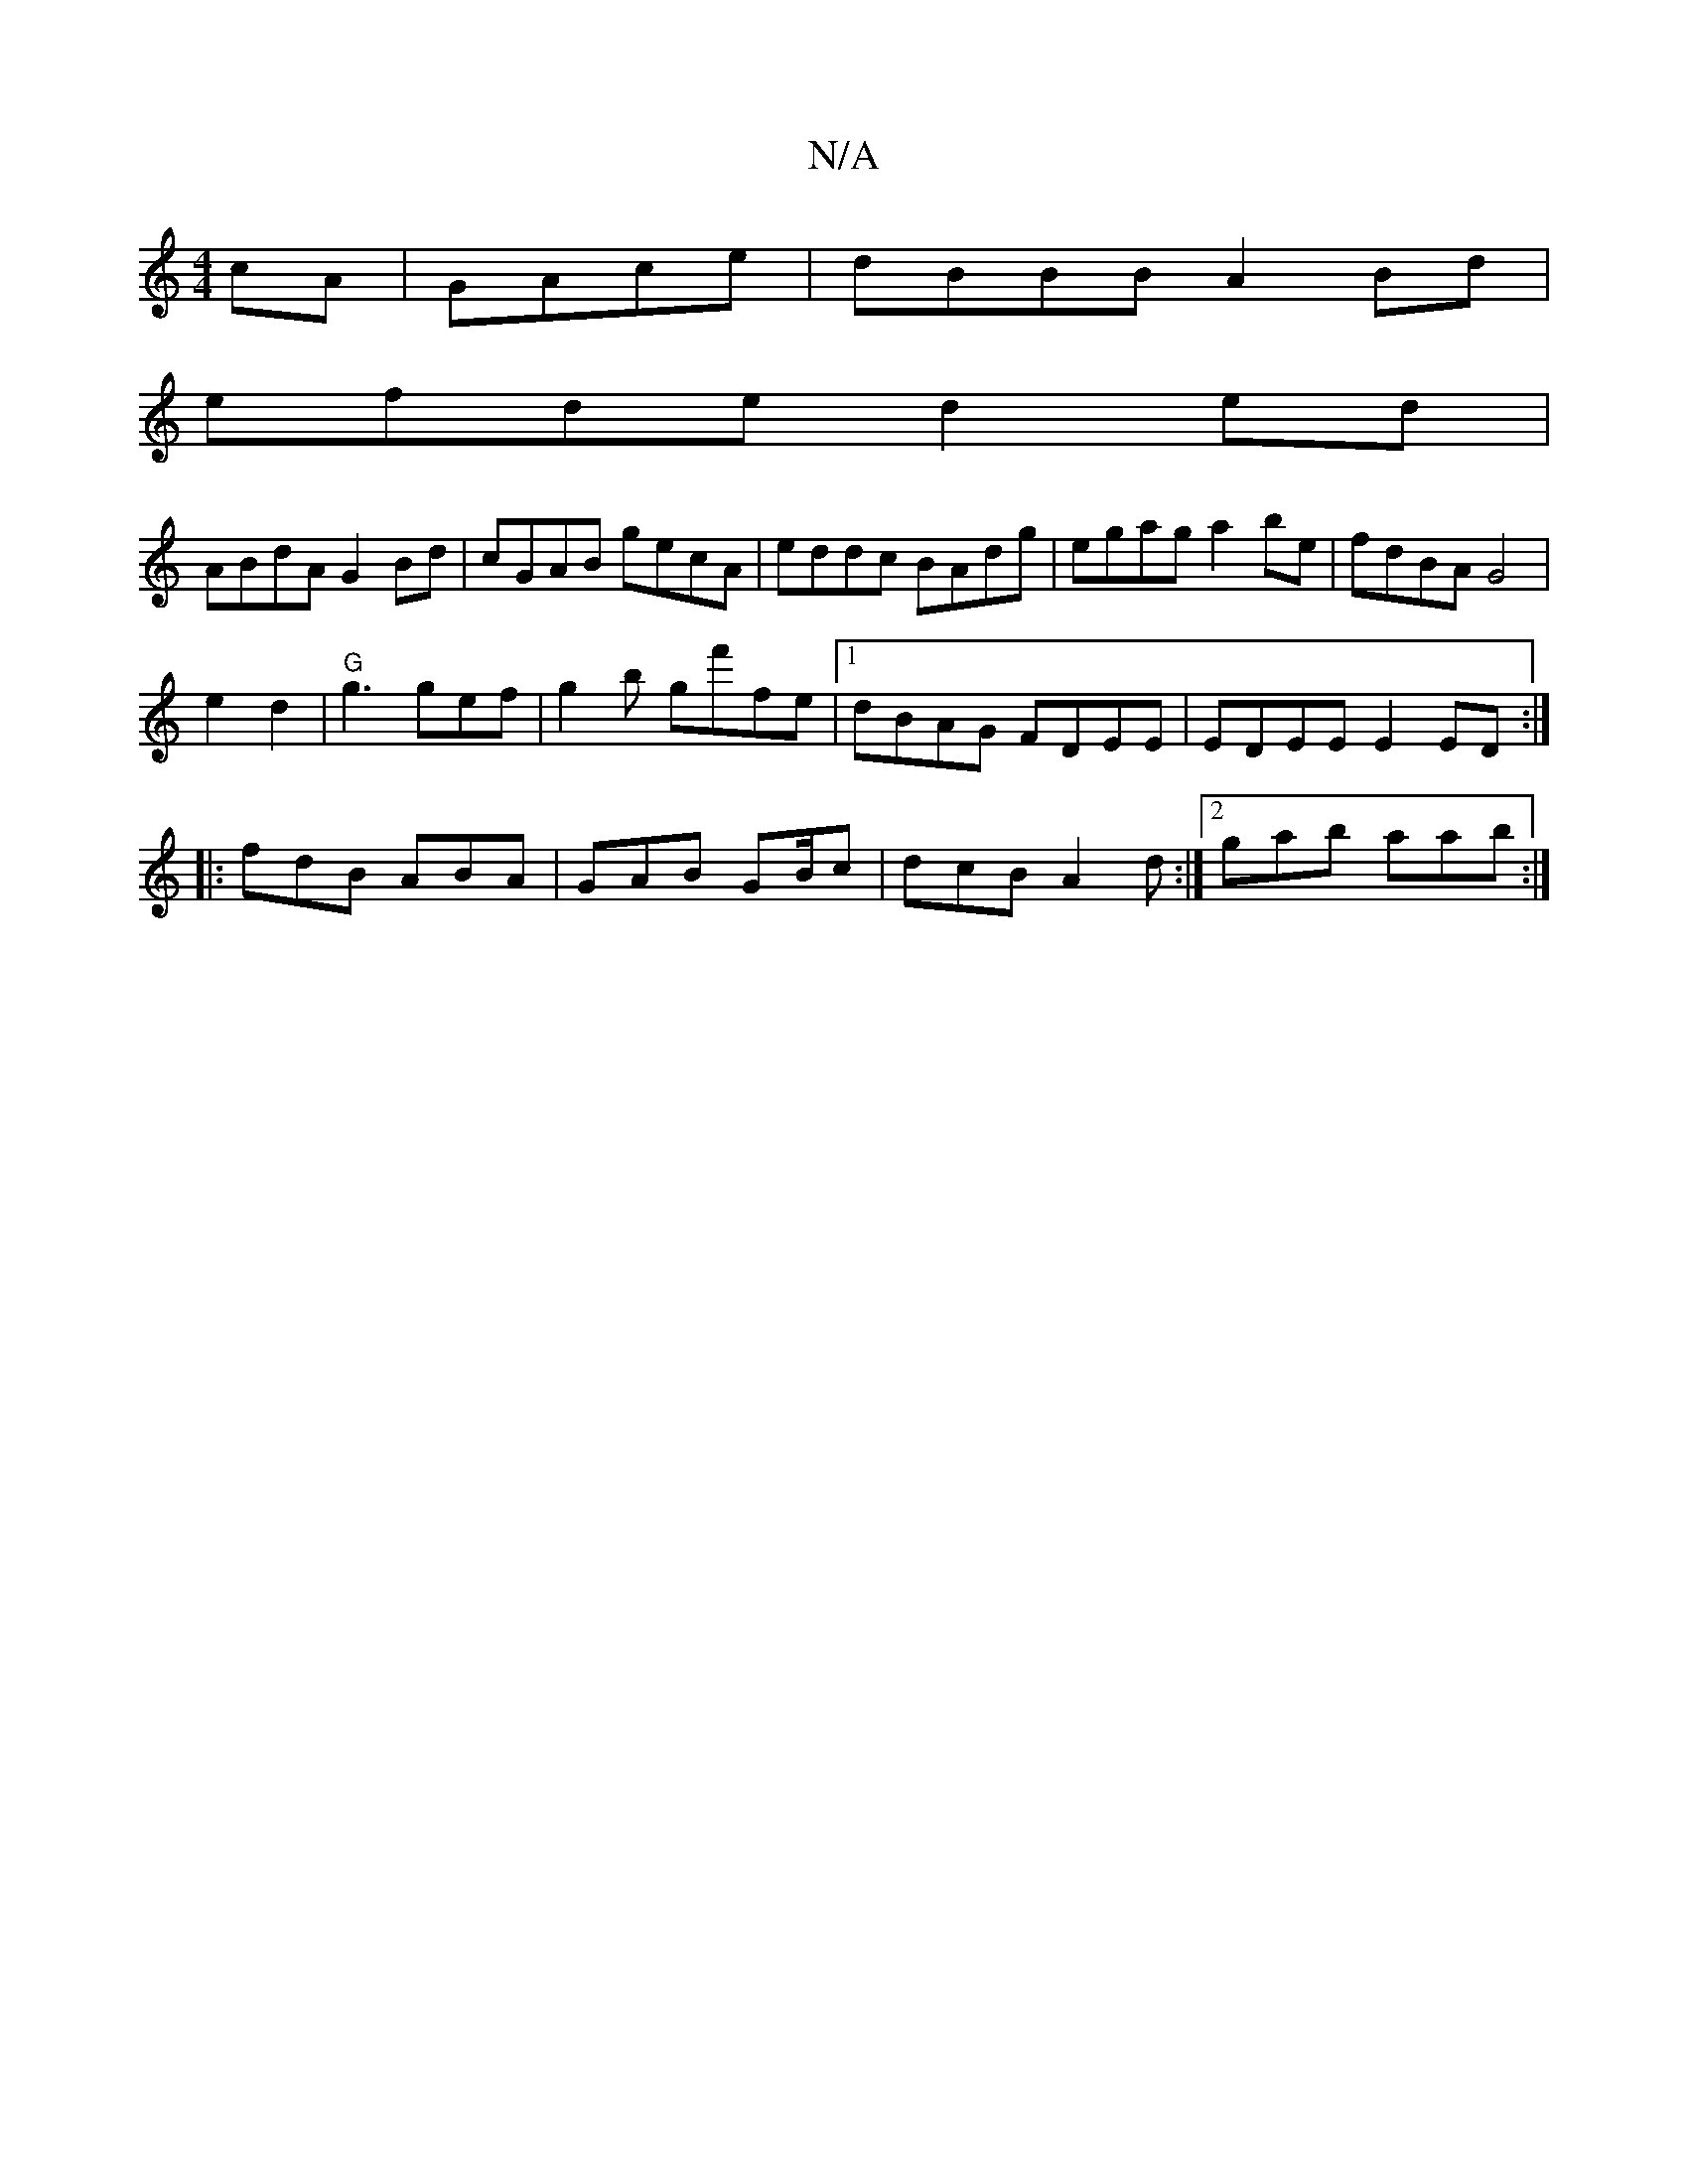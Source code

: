 X:1
T:N/A
M:4/4
R:N/A
K:Cmajor
cA|GAce | dBBB A2 Bd|
efde d2ed|
ABdA G2 Bd|cGAB gecA|eddc BAdg|egag a2be|fdBA G4|
e2d2|"G"g3 gef | g2b gf'fe|1 dBAG FDEE|EDEE E2ED:|
|:fdB ABA|GAB G2/B/c | dcB A2d:|2 gab aab :|

FA |: B2 AF GAB/G/A 